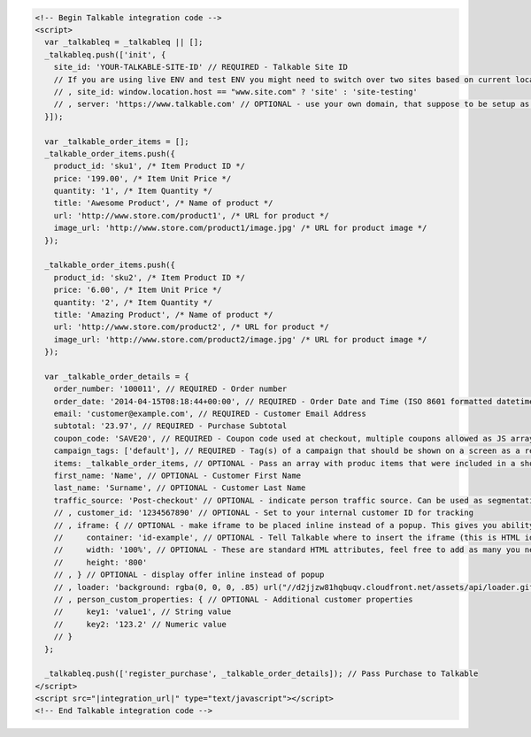 .. code-block:: html

  <!-- Begin Talkable integration code -->
  <script>
    var _talkableq = _talkableq || [];
    _talkableq.push(['init', {
      site_id: 'YOUR-TALKABLE-SITE-ID' // REQUIRED - Talkable Site ID
      // If you are using live ENV and test ENV you might need to switch over two sites based on current location host:
      // , site_id: window.location.host == "www.site.com" ? 'site' : 'site-testing'
      // , server: 'https://www.talkable.com' // OPTIONAL - use your own domain, that suppose to be setup as alias to talkable.com (this option is only possible for Enterprise client)
    }]);

    var _talkable_order_items = [];
    _talkable_order_items.push({
      product_id: 'sku1', /* Item Product ID */
      price: '199.00', /* Item Unit Price */
      quantity: '1', /* Item Quantity */
      title: 'Awesome Product', /* Name of product */
      url: 'http://www.store.com/product1', /* URL for product */
      image_url: 'http://www.store.com/product1/image.jpg' /* URL for product image */
    });

    _talkable_order_items.push({
      product_id: 'sku2', /* Item Product ID */
      price: '6.00', /* Item Unit Price */
      quantity: '2', /* Item Quantity */
      title: 'Amazing Product', /* Name of product */
      url: 'http://www.store.com/product2', /* URL for product */
      image_url: 'http://www.store.com/product2/image.jpg' /* URL for product image */
    });

    var _talkable_order_details = {
      order_number: '100011', // REQUIRED - Order number
      order_date: '2014-04-15T08:18:44+00:00', // REQUIRED - Order Date and Time (ISO 8601 formatted datetime)
      email: 'customer@example.com', // REQUIRED - Customer Email Address
      subtotal: '23.97', // REQUIRED - Purchase Subtotal
      coupon_code: 'SAVE20', // REQUIRED - Coupon code used at checkout, multiple coupons allowed as JS array: ['SAVE20', 'FREE-SHIPPING']. Pass null if there is no coupon code.
      campaign_tags: ['default'], // REQUIRED - Tag(s) of a campaign that should be shown on a screen as a result of successfully registered purchase
      items: _talkable_order_items, // OPTIONAL - Pass an array with produc items that were included in a shopping cart at checkout
      first_name: 'Name', // OPTIONAL - Customer First Name
      last_name: 'Surname', // OPTIONAL - Customer Last Name
      traffic_source: 'Post-checkout' // OPTIONAL - indicate person traffic source. Can be used as segmentation parameter in reporting.
      // , customer_id: '1234567890' // OPTIONAL - Set to your internal customer ID for tracking
      // , iframe: { // OPTIONAL - make iframe to be placed inline instead of a popup. This gives you ability to style it however needed
      //     container: 'id-example', // OPTIONAL - Tell Talkable where to insert the iframe (this is HTML id attribute value).
      //     width: '100%', // OPTIONAL - These are standard HTML attributes, feel free to add as many you need
      //     height: '800'
      // , } // OPTIONAL - display offer inline instead of popup
      // , loader: 'background: rgba(0, 0, 0, .85) url("//d2jjzw81hqbuqv.cloudfront.net/assets/api/loader.gif") no-repeat center center;' // OPTIONAL - change CSS of loading overlay or disable it completely by using 'display: none;'
      // , person_custom_properties: { // OPTIONAL - Additional customer properties
      //     key1: 'value1', // String value
      //     key2: '123.2' // Numeric value
      // }
    };

    _talkableq.push(['register_purchase', _talkable_order_details]); // Pass Purchase to Talkable
  </script>
  <script src="|integration_url|" type="text/javascript"></script>
  <!-- End Talkable integration code -->


